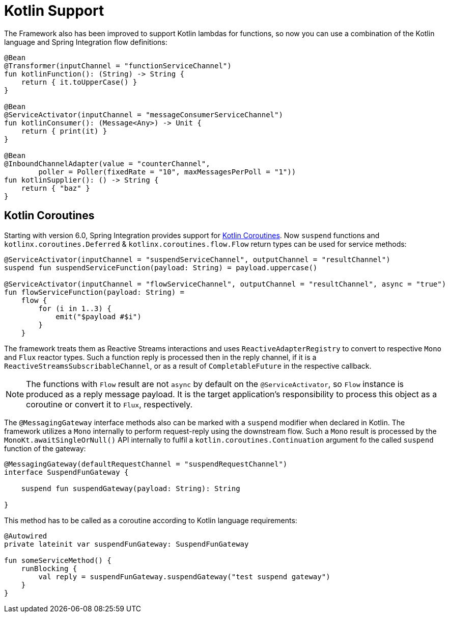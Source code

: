 [[kotlin-functions-support]]
= Kotlin Support

The Framework also has been improved to support Kotlin lambdas for functions, so now you can use a combination of the Kotlin language and Spring Integration flow definitions:

====
[source, kotlin]
----
@Bean
@Transformer(inputChannel = "functionServiceChannel")
fun kotlinFunction(): (String) -> String {
    return { it.toUpperCase() }
}

@Bean
@ServiceActivator(inputChannel = "messageConsumerServiceChannel")
fun kotlinConsumer(): (Message<Any>) -> Unit {
    return { print(it) }
}

@Bean
@InboundChannelAdapter(value = "counterChannel",
        poller = Poller(fixedRate = "10", maxMessagesPerPoll = "1"))
fun kotlinSupplier(): () -> String {
    return { "baz" }
}
----
====

[[kotlin-coroutines]]
== Kotlin Coroutines

Starting with version 6.0, Spring Integration provides support for https://kotlinlang.org/docs/coroutines-guide.html[Kotlin Coroutines].
Now `suspend` functions and `kotlinx.coroutines.Deferred` & `kotlinx.coroutines.flow.Flow` return types can be used for service methods:

====
[source, kotlin]
----
@ServiceActivator(inputChannel = "suspendServiceChannel", outputChannel = "resultChannel")
suspend fun suspendServiceFunction(payload: String) = payload.uppercase()

@ServiceActivator(inputChannel = "flowServiceChannel", outputChannel = "resultChannel", async = "true")
fun flowServiceFunction(payload: String) =
    flow {
        for (i in 1..3) {
            emit("$payload #$i")
        }
    }
----
====

The framework treats them as Reactive Streams interactions and uses `ReactiveAdapterRegistry` to convert to respective `Mono` and `Flux` reactor types.
Such a function reply is processed then in the reply channel, if it is a `ReactiveStreamsSubscribableChannel`, or as a result of `CompletableFuture` in the respective callback.

NOTE: The functions with `Flow` result are not `async` by default on the `@ServiceActivator`, so `Flow` instance is produced as a reply message payload.
It is the target application's responsibility to process this object as a coroutine or convert it to `Flux`, respectively.

The `@MessagingGateway` interface methods also can be marked with a `suspend` modifier when declared in Kotlin.
The framework utilizes a `Mono` internally to perform request-reply using the downstream flow.
Such a `Mono` result is processed by the `MonoKt.awaitSingleOrNull()` API internally to fulfil a `kotlin.coroutines.Continuation` argument fo the called `suspend` function of the gateway:

====
[source, kotlin]
----
@MessagingGateway(defaultRequestChannel = "suspendRequestChannel")
interface SuspendFunGateway {

    suspend fun suspendGateway(payload: String): String

}
----
====

This method has to be called as a coroutine according to Kotlin language requirements:

====
[source, kotlin]
----
@Autowired
private lateinit var suspendFunGateway: SuspendFunGateway

fun someServiceMethod() {
    runBlocking {
        val reply = suspendFunGateway.suspendGateway("test suspend gateway")
    }
}
----
====
